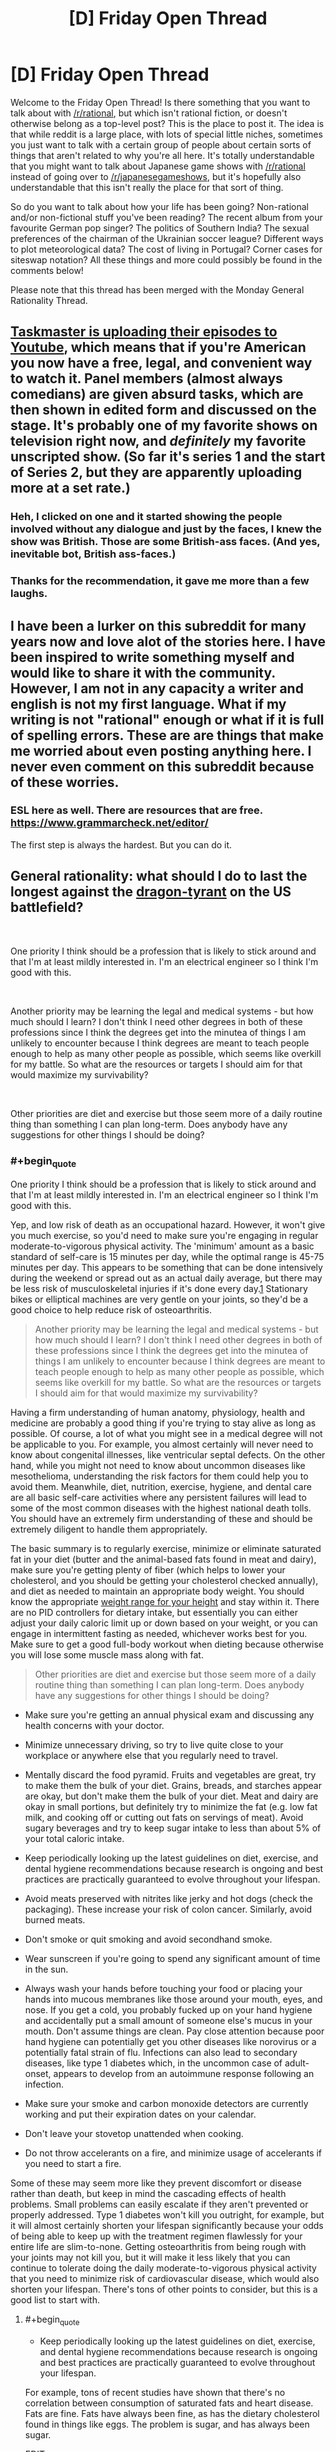 #+TITLE: [D] Friday Open Thread

* [D] Friday Open Thread
:PROPERTIES:
:Author: AutoModerator
:Score: 19
:DateUnix: 1574435123.0
:END:
Welcome to the Friday Open Thread! Is there something that you want to talk about with [[/r/rational]], but which isn't rational fiction, or doesn't otherwise belong as a top-level post? This is the place to post it. The idea is that while reddit is a large place, with lots of special little niches, sometimes you just want to talk with a certain group of people about certain sorts of things that aren't related to why you're all here. It's totally understandable that you might want to talk about Japanese game shows with [[/r/rational]] instead of going over to [[/r/japanesegameshows]], but it's hopefully also understandable that this isn't really the place for that sort of thing.

So do you want to talk about how your life has been going? Non-rational and/or non-fictional stuff you've been reading? The recent album from your favourite German pop singer? The politics of Southern India? The sexual preferences of the chairman of the Ukrainian soccer league? Different ways to plot meteorological data? The cost of living in Portugal? Corner cases for siteswap notation? All these things and more could possibly be found in the comments below!

Please note that this thread has been merged with the Monday General Rationality Thread.


** [[https://www.youtube.com/playlist?list=PLRWvNQVqAeWK_LFdLCOF5zT351eUyYozM][Taskmaster is uploading their episodes to Youtube]], which means that if you're American you now have a free, legal, and convenient way to watch it. Panel members (almost always comedians) are given absurd tasks, which are then shown in edited form and discussed on the stage. It's probably one of my favorite shows on television right now, and /definitely/ my favorite unscripted show. (So far it's series 1 and the start of Series 2, but they are apparently uploading more at a set rate.)
:PROPERTIES:
:Author: alexanderwales
:Score: 16
:DateUnix: 1574442834.0
:END:

*** Heh, I clicked on one and it started showing the people involved without any dialogue and just by the faces, I knew the show was British. Those are some British-ass faces. (And yes, inevitable bot, British ass-faces.)
:PROPERTIES:
:Author: megazver
:Score: 3
:DateUnix: 1574459538.0
:END:


*** Thanks for the recommendation, it gave me more than a few laughs.
:PROPERTIES:
:Author: AmeteurOpinions
:Score: 3
:DateUnix: 1574473431.0
:END:


** I have been a lurker on this subreddit for many years now and love alot of the stories here. I have been inspired to write something myself and would like to share it with the community. However, I am not in any capacity a writer and english is not my first language. What if my writing is not "rational" enough or what if it is full of spelling errors. These are are things that make me worried about even posting anything here. I never even comment on this subreddit because of these worries.
:PROPERTIES:
:Author: Vircuso
:Score: 12
:DateUnix: 1574473441.0
:END:

*** ESL here as well. There are resources that are free. [[https://www.grammarcheck.net/editor/]]

The first step is always the hardest. But you can do it.
:PROPERTIES:
:Author: Paxona
:Score: 7
:DateUnix: 1574479134.0
:END:


** General rationality: what should I do to last the longest against the [[https://www.nickbostrom.com/fable/dragon.html][dragon-tyrant]] on the US battlefield?

​

One priority I think should be a profession that is likely to stick around and that I'm at least mildly interested in. I'm an electrical engineer so I think I'm good with this.

​

Another priority may be learning the legal and medical systems - but how much should I learn? I don't think I need other degrees in both of these professions since I think the degrees get into the minutea of things I am unlikely to encounter because I think degrees are meant to teach people enough to help as many other people as possible, which seems like overkill for my battle. So what are the resources or targets I should aim for that would maximize my survivability?

​

Other priorities are diet and exercise but those seem more of a daily routine thing than something I can plan long-term. Does anybody have any suggestions for other things I should be doing?
:PROPERTIES:
:Author: Standard-Interest
:Score: 8
:DateUnix: 1574435177.0
:END:

*** #+begin_quote
  One priority I think should be a profession that is likely to stick around and that I'm at least mildly interested in. I'm an electrical engineer so I think I'm good with this.
#+end_quote

Yep, and low risk of death as an occupational hazard. However, it won't give you much exercise, so you'd need to make sure you're engaging in regular moderate-to-vigorous physical activity. The 'minimum' amount as a basic standard of self-care is 15 minutes per day, while the optimal range is 45-75 minutes per day. This appears to be something that can be done intensively during the weekend or spread out as an actual daily average, but there may be less risk of musculoskeletal injuries if it's done every day.[[https://core.ac.uk/download/pdf/78910513.pdf][1]] Stationary bikes or elliptical machines are very gentle on your joints, so they'd be a good choice to help reduce risk of osteoarthritis.

#+begin_quote
  Another priority may be learning the legal and medical systems - but how much should I learn? I don't think I need other degrees in both of these professions since I think the degrees get into the minutea of things I am unlikely to encounter because I think degrees are meant to teach people enough to help as many other people as possible, which seems like overkill for my battle. So what are the resources or targets I should aim for that would maximize my survivability?
#+end_quote

Having a firm understanding of human anatomy, physiology, health and medicine are probably a good thing if you're trying to stay alive as long as possible. Of course, a lot of what you might see in a medical degree will not be applicable to you. For example, you almost certainly will never need to know about congenital illnesses, like ventricular septal defects. On the other hand, while you might not need to know about uncommon diseases like mesothelioma, understanding the risk factors for them could help you to avoid them. Meanwhile, diet, nutrition, exercise, hygiene, and dental care are all basic self-care activities where any persistent failures will lead to some of the most common diseases with the highest national death tolls. You should have an extremely firm understanding of these and should be extremely diligent to handle them appropriately.

The basic summary is to regularly exercise, minimize or eliminate saturated fat in your diet (butter and the animal-based fats found in meat and dairy), make sure you're getting plenty of fiber (which helps to lower your cholesterol, and you should be getting your cholesterol checked annually), and diet as needed to maintain an appropriate body weight. You should know the appropriate [[https://en.wikipedia.org/wiki/Body_mass_index#/media/File:BMI_chart.svg][weight range for your height]] and stay within it. There are no PID controllers for dietary intake, but essentially you can either adjust your daily caloric limit up or down based on your weight, or you can engage in intermittent fasting as needed, whichever works best for you. Make sure to get a good full-body workout when dieting because otherwise you will lose some muscle mass along with fat.

#+begin_quote
  Other priorities are diet and exercise but those seem more of a daily routine thing than something I can plan long-term. Does anybody have any suggestions for other things I should be doing?
#+end_quote

- Make sure you're getting an annual physical exam and discussing any health concerns with your doctor.

- Minimize unnecessary driving, so try to live quite close to your workplace or anywhere else that you regularly need to travel.

- Mentally discard the food pyramid. Fruits and vegetables are great, try to make them the bulk of your diet. Grains, breads, and starches appear are okay, but don't make them the bulk of your diet. Meat and dairy are okay in small portions, but definitely try to minimize the fat (e.g. low fat milk, and cooking off or cutting out fats on servings of meat). Avoid sugary beverages and try to keep sugar intake to less than about 5% of your total caloric intake.

- Keep periodically looking up the latest guidelines on diet, exercise, and dental hygiene recommendations because research is ongoing and best practices are practically guaranteed to evolve throughout your lifespan.

- Avoid meats preserved with nitrites like jerky and hot dogs (check the packaging). These increase your risk of colon cancer. Similarly, avoid burned meats.

- Don't smoke or quit smoking and avoid secondhand smoke.

- Wear sunscreen if you're going to spend any significant amount of time in the sun.

- Always wash your hands before touching your food or placing your hands into mucous membranes like those around your mouth, eyes, and nose. If you get a cold, you probably fucked up on your hand hygiene and accidentally put a small amount of someone else's mucus in your mouth. Don't assume things are clean. Pay close attention because poor hand hygiene can potentially get you other diseases like norovirus or a potentially fatal strain of flu. Infections can also lead to secondary diseases, like type 1 diabetes which, in the uncommon case of adult-onset, appears to develop from an autoimmune response following an infection.

- Make sure your smoke and carbon monoxide detectors are currently working and put their expiration dates on your calendar.

- Don't leave your stovetop unattended when cooking.

- Do not throw accelerants on a fire, and minimize usage of accelerants if you need to start a fire.

Some of these may seem more like they prevent discomfort or disease rather than death, but keep in mind the cascading effects of health problems. Small problems can easily escalate if they aren't prevented or properly addressed. Type 1 diabetes won't kill you outright, for example, but it will almost certainly shorten your lifespan significantly because your odds of being able to keep up with the treatment regimen flawlessly for your entire life are slim-to-none. Getting osteoarthritis from being rough with your joints may not kill you, but it will make it less likely that you can continue to tolerate doing the daily moderate-to-vigorous physical activity that you need to minimize risk of cardiovascular disease, which would also shorten your lifespan. There's tons of other points to consider, but this is a good list to start with.
:PROPERTIES:
:Author: Norseman2
:Score: 8
:DateUnix: 1574446683.0
:END:

**** #+begin_quote

  - Keep periodically looking up the latest guidelines on diet, exercise, and dental hygiene recommendations because research is ongoing and best practices are practically guaranteed to evolve throughout your lifespan.
#+end_quote

For example, tons of recent studies have shown that there's no correlation between consumption of saturated fats and heart disease. Fats are fine. Fats have always been fine, as has the dietary cholesterol found in things like eggs. The problem is sugar, and has always been sugar.

EDIT:

Fiber has no nutritional content. You /must/ include fiber and roughage for digestive health. But for all intents and purposes, when looking at nutrition there is only protein, fat, and carbohydrates. Telling people to minimize meat and fat while making fruits and vegetables the majority of their diet would mean telling people to make carbohydrates their main source of calories. Most of the calories in fruit come from sugar. Vegetarians and vegans eat a lot of beans, not just fruits and vegetables. Carbs should be a maximum of 50% of your daily calories. 33% protein, 33% fat, 33% carbs would be perfectly valid. Telling people to minimize or eliminate fat from their diet is /atrociously/ terrible advice.
:PROPERTIES:
:Author: ElizabethRobinThales
:Score: 9
:DateUnix: 1574448112.0
:END:

***** "Tons of studies" sounds good, but it really isn't good evidence. You can cherry pick almost any conclusion with "tons of studies." What you should rely on is a systematic review of all of the published evidence available.

Here's my [[https://s3.amazonaws.com/academia.edu.documents/44338362/Reduction_in_saturated_fat_intake_for_ca20160402-19341-16a4svk.pdf?response-content-disposition=inline%3B%20filename%3DReduction_in_saturated_fat_intake_for_ca.pdf&X-Amz-Algorithm=AWS4-HMAC-SHA256&X-Amz-Credential=AKIAIWOWYYGZ2Y53UL3A%2F20191122%2Fus-east-1%2Fs3%2Faws4_request&X-Amz-Date=20191122T184711Z&X-Amz-Expires=3600&X-Amz-SignedHeaders=host&X-Amz-Signature=2dc8bfc890211a5df06bac30a437a78db3cbd9136eb37a029d7a6c509e6c77b2][reference]]. Note that this is a systematic review of published research. To quote the authors' conclusion:

#+begin_quote
  The findings of this updated review are suggestive of a small but potentially important reduction in cardiovascular risk on reduction of saturated fat intake. Replacing the energy from saturated fat with polyunsaturated fat appears to be a useful strategy, and replacement with carbohydrate appears less useful, but effects of replacement with monounsaturated fat were unclear due to inclusion of only one small trial. This effect did not appear to alter by study duration, sex or baseline level of cardiovascular risk. Lifestyle advice to all those at risk of cardiovascular disease and to lower risk population groups should continue to include permanent reduction of dietary saturated fat and partial replacement by unsaturated fats. The ideal type of unsaturated fat is unclear.
#+end_quote

For [[https://academic.oup.com/ajcn/article/105/6/1462/4569801?papetoc][another systematic review]] (which addresses food groups like fruits, vegetables, in contrast to red meat, and sugar-sweetened beverages, but not sugar specifically):

#+begin_quote
  Optimal consumption of risk-decreasing foods results in a 56% reduction of all-cause mortality, whereas consumption of risk-increasing foods is associated with a 2-fold increased risk of all-cause mortality.
#+end_quote

As for guidelines regarding sugar itself (as opposed to sugary beverages), a [[https://annals.org/aim/fullarticle/2593601/scientific-basis-guideline-recommendations-sugar-intake-systematic-review][systematic review]] finds:

#+begin_quote
  Guidelines on dietary sugar do not meet criteria for trustworthy recommendations and are based on low-quality evidence. Public health officials (when promulgating these recommendations) and their public audience (when considering dietary behavior) should be aware of these limitations.
#+end_quote

So, basically, current recommendations do advise against substantial sugar intake, and the evidence taken as a whole appears to likely lean that direction as opposed to unrestricted sugar intake, but it's still weak evidence and further research is needed to determine if the data really supports the extent of the current recommendations. However, sugary beverages have been well-established as harmful by systematic reviews, like the one I mentioned above, so recommendations against sugar in general will hopefully help to reduce their consumption while we sort out the evidence.

Overall, dietary recommendations are tricky because it's impossible to run double-blinded randomized-controlled trials comparing different diets, and even high-quality cohort studies are challenging when it comes to diets. As such, the evidence for many diet recommendations is somewhat weak, and there tends to be many conflicting results. With that in mind, the best approach with dietary guidelines is to follow recommendations made by systematic reviews, particularly when they find at least moderate evidence of significant differences in all-cause mortality.
:PROPERTIES:
:Author: Norseman2
:Score: 7
:DateUnix: 1574451328.0
:END:

****** That is indeed probably the best study on the subject at the moment. It found that people who reduced their saturated fat intake were just as likely to die (or have heart attacks or strokes) as people who ate more saturated fat, but that replacing /some/ saturated fats with unsaturated fats /might/ reduce the risk of cardiovascular /events/ (but /not/ death, heart attacks, or strokes). That could very well be less to do with the reduction in saturated fats per se than with that reduction making room for an increase in unsaturated fats.

#+begin_quote
  Overall, dietary recommendations are tricky because it's impossible to run double-blinded randomized-controlled trials comparing different diets, and even high-quality cohort studies are challenging when it comes to diets. As such, the evidence for many diet recommendations is somewhat weak, and there tends to be many conflicting results.
#+end_quote

Exactly. So maybe it's not the best idea to make blanket statements like "try to eliminate saturated fats from your diet" when most recent evidence points towards trans fats and sugar being the worst things you can consume. It could easily turn out that cardiovascular exercise has the greatest effect on cardiovascular health. That meta analysis specifically excluded studies with a multifactorial intervention, meaning exercise wasn't considered at all. "Having high cholesterol" isn't inherently bad, you have "high cholesterol" when your veins/arteries/whatever harden and start to crack because your body is using cholesterol to try to patch up the cracks in your veins. Maybe it's going to turn out that it's far less important to reduce saturated fats / lower your cholesterol than it is to prevent your arteries from hardening in the first place.
:PROPERTIES:
:Author: ElizabethRobinThales
:Score: 1
:DateUnix: 1574453794.0
:END:

******* #+begin_quote
  It found that people who reduced their saturated fat intake were just as likely to die (or have heart attacks...
#+end_quote

This is not what they found. They stated "...but effects on all-cause mortality (RR 0.97; 95% CI 0.90 to 1.05; 12 trials, 55,858 participants) ... were less clear (both GRADE moderate quality of evidence)." (Pages 1-2), as well as, "There was some evidence that reducing saturated fats reduced the risk of myocardial infarction (fatal and non-fatal, RR 0.90; 95% CI 0.80 to 1.01; 11 trials, 53,167 participants)"

They did find reduced incidence of fatal heart attacks, and potentially reduced incidence of all-cause mortality. As the authors state on page 2 regarding their findings, this is "suggestive of a small but potentially important reduction in cardiovascular risk on reduction of saturated fat intake."

#+begin_quote
  ...or strokes...
#+end_quote

Agreed, no evidence of difference there.

#+begin_quote
  That could very well be less to do with the reduction in saturated fats per se than with that reduction making room for an increase in unsaturated fats.
#+end_quote

Sure, that's a definite possibility. Of course, if the recommendation to consume less saturated fat is reducing fatal heart attacks through that mechanism, that would still mean that it's a good idea to tell people to eat less saturated fat.

#+begin_quote
  Exactly. So maybe it's not the best idea to make blanket statements like "try to eliminate saturated fats from your diet" when most recent evidence points towards trans fats and sugar being the worst things you can consume.
#+end_quote

First, this does not follow. Reducing intake of saturated fats and reducing intake of sugar are not mutually exclusive, it's entirely possible to recommend avoiding both. In fact, I did also mention limiting intake of sugar in my post, so I'm not sure why you're even addressing this to me.

Second, the authors specifically state "Lifestyle advice to all those at risk of cardiovascular disease and to lower risk population groups should continue to include permanent reduction of dietary saturated fat and partial replacement by unsaturated fats. The ideal type of unsaturated fat is unclear." I didn't get into details with unsaturated fats since the post was long enough already, but minimizing intake of saturated fats as I discussed is to be recommended according to this systematic review of the available evidence.

Third, I would like to see the systematic review which "points towards trans fats and sugar being the worst things you can consume." I don't need to a see a review on trans fats, I think everyone is on fully board with getting rid of them, but if you've got strong evidence in a systematic review regarding the impact of sugar, I would be thrilled to see it. (Not saying I think otherwise; I agree that sugar is likely harmful, but I would like to read that study if you've got it.)

#+begin_quote
  It could easily turn out that cardiovascular exercise has the greatest effect on cardiovascular health.
#+end_quote

I recommended that too.

#+begin_quote
  That meta analysis specifically excluded studies with a multifactorial intervention, meaning exercise wasn't considered at all. "Having high cholesterol" isn't inherently bad, you have "high cholesterol" when your veins/arteries/whatever harden and start to crack because your body is using cholesterol to try to patch up the cracks in your veins. Maybe it's going to turn out that it's far less important to reduce saturated fats / lower your cholesterol than it is to prevent your arteries from hardening in the first place.
#+end_quote

Maybe, yeah, but let's get some decent evidence first and then make the recommendations.
:PROPERTIES:
:Author: Norseman2
:Score: 3
:DateUnix: 1574459788.0
:END:

******** #+begin_quote
  In this review saturated fat reduction had no effect on all-cause or cardiovascular mortality but did appear to reduce cardiovascular events by 17%.
#+end_quote

That's their own words.

Also:

[[https://www.sciencealert.com/sugar-industry-suppressed-study-data-linking-sugar-heart-disease-cancer]]

#+begin_quote
  let's get some decent evidence first and then make the recommendations.
#+end_quote

Unless that recommendation is "eliminate saturated fats from your diet," apparently.
:PROPERTIES:
:Author: ElizabethRobinThales
:Score: 0
:DateUnix: 1574469960.0
:END:


***** Yeah and the nitrates/cooked meats part has also become pretty questionable recently.
:PROPERTIES:
:Author: DangerouslyUnstable
:Score: 1
:DateUnix: 1574449411.0
:END:


*** Spread awareness that the Dragon-tyrant can be killed. We still live in the pre-debate era, when people just quietly assume that Dragon-tyrants are unstoppable laws of nature rather than killable beasts. It is this submissiveness to the Dragon-tyrant which gives it power these days, rather than any fact about itself.

Not enough people have hope. They still assume linear human advancement timelines despite all the obvious evidence of exponential growth. They don't remember how very different things were even ten years ago, and they don't realize that massive difference is going to propagate forward even more rapidly.

You won't survive, none of us will, unless we can get enough people on board with killing the Dragon-tyrant. They won't fund the research, won't vote for politicians who will fund the research, if they don't believe it has a chance of working. Just yesterday, the top post in [[/r/showerthoughts]] was an assumption that dementia will still exist in 50 years, and I was the only person in the whole thread who tried to point out this may not be the case. The OP even pushed back, saying the human brain was obviously way too complicated for us to have a fix for dementia in only 50 years! That is not the attitude of a society which believes it can kill Dragon-tyrants.

Nothing you or anyone else can do is more important than spreading the word. Nobody wants to die, and the only counterexamples exist due either to treatable illness (physical or mental) or because death has already claimed too much of what they loved. Almost nobody, except this community, realizes this means the problem is death, rather than lack of acceptance for death. The only way to fix that is to put it in people's heads that there really, actually might be hope, if only they reach out for it.
:PROPERTIES:
:Author: Frommerman
:Score: 7
:DateUnix: 1574440688.0
:END:


*** #+begin_quote
  So what are the resources or targets I should aim for that would maximize my survivability?

  Other priorities are diet and exercise but those seem more of a daily routine thing than something I can plan long-term.
#+end_quote

Those are not "other" priorities, those are /top/ priorities.

If you smoke, cease and desist. Lung cancer is the most common cause of cancer death.

Decrease your consumption of red meat, because colon cancer / colorectal cancer is the second most common cause of cancer death.

If ye be female, breast cancer is in the top five causes of cancer death, so get that shit checked out.

[[https://www.who.int/news-room/fact-sheets/detail/cancer][Around one third of deaths from cancer are due to the 5 leading behavioral and dietary risks: high body mass index, low fruit and vegetable intake, lack of physical activity, tobacco use, and alcohol use.]]

So [[https://scoobysworkshop.com/accurate-calorie-calculator/][figure out how many calories you should be eating per day]] and [[https://www.myfitnesspal.com/][start tracking that shit]], try to add some frozen broccoli or frozen mixed vegetables into your diet at least twice a week and a banana (or maybe like an apple or something, though I see no reason why anyone would ever choose to consume any fruit that was not a banana) maybe like three times a week, walk at a moderate pace for thirty minutes two or three times a week, lift weights three times a week, and avoid tobacco and alcohol.

You could start taking [[https://examine.com/topics/colorectal-cancer-risk/][a daily vitamin D supplement and a daily panax ginseng supplement]].

Heart disease is the leading cause of death (in the US). Preventative measures are diet and exercise.

Cancer is the second. Diet and exercise are important preventative measures, as well as not exposing yourself to carcinogens.

Accidents are next. Accidents are hard to avoid. Wear a seat belt. Don't drive while intoxicated or sleep deprived. In theory, diet and exercise (with their effect of improving neurological health) can probably improve your ability to focus and to react. [[https://www.usatoday.com/story/money/careers/2018/01/09/workplace-fatalities-25-most-dangerous-jobs-america/1002500001/][You can choose not to become employed in dangerous professions.]] According to the Electrical Safety Foundation International, contact with / exposure to electric current is the sixth most common cause of workplace fatality. So as an electrical engineer idk wtf you actually do but perhaps be a stickler about workplace safety.

The next is chronic lower respiratory diseases. Yet another reason to not smoke.

Stroke. Diet and exercise.

Dementia. If nothing else kills you and you "die of old age," statistically you've probably died of dementia. Exercise helps preserve the white matter that deteriorates/shrinks as a result of dementia.

Diabetes. Type I is unavoidable. Type II can be prevented through diet and exercise.

The flu and pneumonia. Don't have a weak immune system (diet and exercise) and go to the flipping hospital if you have pneumonia, don't just trust your body to fix it.

(EDIT: Never consume any sugarwaters like tea or soda or juice. If you simply /must/ consume coffee and/or energy drinks, then /don't consume energy drinks/ and take your coffee without sugar. Your body gets all the sugars it needs from the carbs you eat.)

Stress is an important factor in a lot of things (cancer, heart attack and stroke, probably other things). Focus on [[https://www.healthline.com/nutrition/17-tips-to-sleep-better][improving the quality of your sleep]] and consistently getting between 7-and-a-half and 9 hours of sleep every night. (EDIT: If you're consistently getting an appropriate amount of uninterrupted sleep and still feel like shit in the mornings, consider that maybe that isn't normal and something might be wrong - maybe you have sleep apnea, or maybe you're using a high loft pillow or a low loft pillow when you should be using the other, or maybe you lay on your back/side when you should be laying on your side/back.) Cut negative people out of your life, ruthlessly. End any friendships you might have with people who have (or seem to have) Cluster B personality disorders. If you have a toxic work environment with a bunch of busybodies who socialize like they're in middle school and a boss whose identity is bound up with his absolute dominance of his employees then - if you can't abandon that job for a better job - learn how to detach and not take things personally and don't think about work at home. Supplementing with Ashwagandha root has been shown to reduce cortisol levels by almost 20%. (EDIT: [[https://adaa.org/understanding-anxiety/related-illnesses/other-related-conditions/stress/physical-activity-reduces-st][Exercise is relevant here as well.]])

In your personal struggle to live as long as possible (because, let's be real here, there's a high probability that you (and that goes for every person reading this, not just [[/u/Standard-Interest]]) aren't going to contribute in any meaningful way to the cause of ending death (and you can "spread awareness" as much as you want, but most people in this country are Christians and will dismiss your silly transhumanism out of hand (and might react to your problematic transhumanist beliefs by trying to "spread awareness" at you about the importance of The Jesus), and most of the people who you /could/ reach are being reached more effectively by [[https://www.youtube.com/watch?v=cZYNADOHhVY][people who already have a platform]] (that video has over 5 million views))), diet and exercise are going to account for more than 85% of your efforts towards maximizing your survivability. You could dig a bunker under your house and stockpile canned goods and water and whatever in case of nuclear war. Idk how the hell "learning the legal and medical systems" is supposed to contribute to extending your life. You could learn how to set a broken bone in case civilization collapses and you no longer have access to medical care. But so what? If civilization collapses, life extension immediately becomes "no longer a real thing," the defeat of the dragon is 100% contingent on civilization not collapsing.

TL;DR: Just lift some weights, bruh.
:PROPERTIES:
:Author: ElizabethRobinThales
:Score: 11
:DateUnix: 1574442802.0
:END:


*** One thing that I haven't seen mentioned, in the fight against the dragon-tyrant's personal effects rather than its wider reach, is social networking. In the physical, old-fashioned sense, rather than the digital one.

Make friends. Have a lot of people around you who you enjoy spending time with and conversing with. Tell them your secrets. Make physical contact.

For one thing, we're social creatures, and it's unhealthy to try to exist in complete isolation. For another, trusted friends can hold you accountable to your priorities: even knowing that someone /knows/ that you're trying to get to the gym each week is a good motivator to keep doing it.

Loneliness leads to depression, and depression is one of the dragon-tyrant's loyal servants. Don't let it get ahold of you.
:PROPERTIES:
:Author: Nimelennar
:Score: 4
:DateUnix: 1574445198.0
:END:


*** Cryonics seems like an obvious absence? Is this outside the scope of what you're interested in, or should I go into more detail?
:PROPERTIES:
:Author: Radioterrill
:Score: 5
:DateUnix: 1574438134.0
:END:

**** I'm <40 and am not suffering from any diseases, it seems to me like this should be pretty low on my list of priorities. I want to fight the dragon and then escape via cryonics if necessary.
:PROPERTIES:
:Author: Standard-Interest
:Score: 2
:DateUnix: 1574446733.0
:END:

***** There's basically two things to think about in terms of cryonics / neural cryobiology research that might take place (but won't necessarily) in the near future.

One is that we could achieve marginally better cryonics than at present. Since it's an uncertain bet, this translates to better odds. Therefore, as a community, cryonics-interested people have incentive to coordinate towards this.

The other thing to think about is that we might uncover a way to achieve reversible cryopreservation for humans. This is actually a radically different idea from cryonics, since cryonics invokes the prospect of new technology in the future that repairs the patient and makes it possible to wake them. Reversible cryopreservation would involve preventing the damage to begin with, which makes it much less inherently speculative and more analogous to normal medical procedures.

I think people who are highly skeptical of old-school cryonics (who don't foresee a post-singularity or 300-year-from-now intelligence ever being able to reverse the damage) ought to agitate for funding of research to achieve reversible cryopreservation, i.e. how to prevent cryopreservation damage in the human brain. The main (near term) competition to this track is antiaging research, so it should come down to which of these is likely to advance the most quickly.

The issue with antiaging that anticryodamage doesn't have is the validation time. You can validate an approach in mice, which have short lifespans, but their biology is likely to diverge significantly from human biology precisely where things affecting their lifespan is concerned. Whereas mice and humans die when frozen(vitrified)/thawed(in the non-advanced-future-tech context) for the same basic reasons. An approach that prevents fundamental issues like cryoprotectant toxicity and cell shrinkage ("dehydration") in mice, rabbits, pigs, etc. should translate to humans, provided it can be scaled to our brain size.

Furthermore, when you get it to the stage of testing in humans (i.e. validated to be able to thaw large mammals like pigs), you know whether the human test subjects were benefited by a given change in the treatment much more quickly (did it kill the patient, and if so, how bad does the damage look under an electron microscope). This is much more in line with how we test drugs and surgical treatments in medicine today -- with only a few terminally ill people taking the bulk of the risk, and it being relatively safe by the time it is used on a large population. With antiaging, you have a very slow validation mechanism. Pretty much anyone over a certain age is doomed to end up either a test subject with very little certainty of success, or a control who dies of aging in the typical manner.

Of course, damage-free cryopreservation wouldn't be very valuable if you didn't cure aging eventually. But the main point of uncertainty isn't whether it can be cured (it's pretty much inevitable, assuming research continues long enough), but whether it will happen in any of our lifetimes. This is in stark contrast to the prospect of the reversal of the damage in (current-day/high-damage) cryonics, which not only depends on extremely advanced capabilities, but on unresolved questions of physical possibility (i.e. that the data in the brain is not "securely erased", but can be recovered).
:PROPERTIES:
:Author: lsparrish
:Score: 1
:DateUnix: 1574472416.0
:END:


**** I think he's looking for things that he can actually do to concretely improve longevity, not take a bet on some shady pseudoscience industry.
:PROPERTIES:
:Author: meterion
:Score: 2
:DateUnix: 1574439572.0
:END:

***** #+begin_quote
  a bet on some shady pseudoscience industry
#+end_quote

Cryonics is a bet, to be sure, but it is not pseudoscience (as the term is usually defined).

And while I suppose anything can be described as an industry, it's a bit strange to see a loose coalition of nonprofits and enthusiasts described this way without context.

Ideally, by the time the OP needs cryonics he'll see it integrated into the standard medical pipeline, although even then it'll probably be considered a niche product for hardcore immortalists.
:PROPERTIES:
:Author: lsparrish
:Score: 3
:DateUnix: 1574474707.0
:END:

****** Cryonics is a pseudo science because its claims are fundamentally rooted in assumptions that are not known to be true, or anywhere close to true. The reasoning behind cryonics as a venture to capture a brainstate through freezing with enough fidelity that consciousness can be preserved and later revived is baseless.

First, through the fundamental assumption that identity/consciousness can be retained through freezing. Even setting aside the issue whether the collective state of neurons can be inferred from a static model of them, current cryonics procedures are likely to cause irrecoverable damage to cells.

Second, the entire second half of cryonics is a hail mary gamble, where one essentially prays that A) technology is developed to allow for reconstructive brain scanss, B) that technology becomes viable enough for commercial use, AND C) whatever cryonics company they put their lot in won't go belly up before A and B happen. The sheer level of implausibility should mean that any "rational" calculation of expected increase to lifespan versus resources spent should be approaching the level of purchasing an indulgence from your local bishop.

Of course, these things may change even within our current lifetimes, but you would be flushing your money down the toilet to invest in a personal cryonics plan at this juncture.
:PROPERTIES:
:Author: meterion
:Score: 4
:DateUnix: 1574489027.0
:END:

******* #+begin_quote
  Cryonics is a pseudo science because its claims are fundamentally rooted in assumptions that are not known to be true, or anywhere close to true.
#+end_quote

The assumptions are known to be reasonable in terms of known science. You would have to learn new science to demonstrate they are unreasonable.

#+begin_quote
  The reasoning behind cryonics as a venture to capture a brainstate through freezing with enough fidelity that consciousness can be preserved and later revived is baseless.
#+end_quote

You use the word 'freezing' multiple times without clarification. Could it be that you haven't researched this enough to know that cryonics attempts to vitrify things instead of freezing them? I'm aware that sometimes freezing is employed as a colloquialism for cryopreservation in general, but you ought to at least try to signal awareness of this important physical distinction if you want to be taken seriously.

#+begin_quote
  First, through the fundamental assumption that identity/consciousness can be retained through freezing.
#+end_quote

No, the assumption that identity can in principle be preserved by freezing (if by that you mean cryopreservation in general) is not fundamentally baseless. It's the most reasonable way of looking at things in the light of known science, and no more controversial than humans being able in principle to travel to other planets. Surprising new science would be needed to discover that it can't be done, and it would have to be consistent with measured results (such as C elegans learned behavior surviving vitrification).

#+begin_quote
  Even setting aside the issue whether the collective state of neurons can be inferred from a static model of them, current cryonics procedures are likely to cause irrecoverable damage to cells.
#+end_quote

Long term memories are encoded in durable structures. Nobody who knows anything about neuroscience has serious doubts about that. It also fits with common sense -- the body is a chaotic environment, and it wouldn't make sense for memories to be stored in an overly volatile medium, as this would increase the amount of energy expended to keep making copies, and would reduce the organism's ability to reliably make decisions on the basis of memories. Short term memories and ongoing consciousness are a different story, and you can lose those pretty easily due to shock, anesthesia, etc. even without cryonics.

As to irrecoverable damage, how are you applying that label? In chemistry we talk about irreversible reactions, but that does not preclude all possible mechanisms to reverse the reaction, it just describes thermodynamics in a solution. Brain cells are likely to be dehydrated in current cryonics, which means if you add water they quickly undergo apoptosis and necrosis, making them unrecoverable by normal biological means, but if you have advanced simulations and scanning capabilities this could well be a very recoverable state by that standard.

#+begin_quote
  Second, the entire second half of cryonics is a hail mary gamble, where one essentially prays that A) technology is developed to allow for reconstructive brain scanss, B) that technology becomes viable enough for commercial use,
#+end_quote

It's a gamble, but those aren't independent variables and don't have low individual likelihood. Tech progress does specialize, but there tend to be overlapping threads. For example, a world where aging is cured will more likely have cancer cured, because both of these rely on unraveling many of the same basic mysteries. But it is also because the kind of work to be done requires a lot of heavy computational modeling. Computational modeling is such a general purpose advantage across many fields that it is hard to imagine a world where advances occur in e.g. particle physics but not medicine, or vice versa.

Also, computational modeling has a history of becoming dramatically cheaper and more effective to use. So the same thing that boosts the chance of the basic tech ability developing boosts the chance of it being "commercially viable" (i.e. the funding available being adequate to do the thing). You don't have to be that optimistic about the Singularity to see this happening. Even if we are approaching the limits of Moore's Law, there are advances in more optimal deployment (custom chips that handle workloads better, more efficient algorithms, etc), and even when we hit those there is the advent of space based mining/manufacturing/computing to consider. We may never truly hit post-scarcity, but what the heck else do you want to /do/ with 10^{26} watts when you build your first Dyson swarm? Bear in mind that this takes <100 years if you have an annually self doubling system.

#+begin_quote
  AND C) whatever cryonics company they put their lot in won't go belly up before A and B happen.
#+end_quote

I don't think this is particularly likely. Part of it is the high likelihood that extreme advances will come quickly enough that they don't have to account for very many generations. And life extension may contribute to organizational stability. Another thing to consider is that cryonics organizations are basically ideologically driven, which gives them a better chance of surviving than profit driven companies. They are a little more like religions in that respect. One thing to consider is that they may hand patients off to another organization to take care of in the event of failure, and there may even eventually be legal protections forcing them to do so (certainly there are already community norms and ethics encouraging such to happen, as my understanding is that it has happened a few times already). Another factor is that they have the advantage of being on the "right side of history", meaning that when deathism falls out of fashion and e.g. cryopreservation becomes a routine medical procedure, cryonics will have broader societal support (and cryopatients will likely be viewed as priceless pieces of history, an irreplacable opportunity to extend living memory back to the 20th century). This increases the chance that such organizations will be able to successfully raise funds, or find suitable successors in the event of failure.

#+begin_quote
  The sheer level of implausibility should mean that any "rational" calculation of expected increase to lifespan versus resources spent should be approaching the level of purchasing an indulgence from your local bishop.
#+end_quote

The surface plausibility of cryonics on scientific grounds is many orders of magnitude higher than anything overtly mystical or religious. And while I enjoy reading fantasy, I don't think the chance of us living in a secretly supernatural universe (let alone one where the bishop coincidentally has the power to sell effective indulgences) is high enough for this comparison to be at all reasonable.

#+begin_quote
  Of course, these things may change even within our current lifetimes, but you would be flushing your money down the toilet to invest in a personal cryonics plan at this juncture.
#+end_quote

Maybe recommending someone wait for better quality services would be defensible on the grounds of sending a sane and sensible market signal, but that is not at all how "cryonics is a pseudoscience" comes across. Instead, you are making a broad attack that is more likely to thwart than spur the additional research that could save your life one day. I would recommend rethinking your approach in terms of how to talk about this.
:PROPERTIES:
:Author: lsparrish
:Score: 3
:DateUnix: 1574623433.0
:END:


******* So basically you think it's "baseless" because you ascribe low probabilities to the underlying claims?
:PROPERTIES:
:Author: Synopticz
:Score: 2
:DateUnix: 1574515339.0
:END:

******** I think it's “baseless” because its underlying claims make assumptions of science and technology that have no basis in current reality, and ascribe low probabilities of those assumptions becoming true. When foundations like Alcor make claims that medical technology is moving towards the ability to resuscitate frozen brains, I just see the 21st century equivalent of magazines claiming Maglev trains and underwater habitats would be commonplace by the year 2000.
:PROPERTIES:
:Author: meterion
:Score: 3
:DateUnix: 1574526950.0
:END:

********* Got it. So: 1. It can't currently be done - obvious 2. You think low probability of it being done in the future.

Seems like pretty much any future potential technology that you think is unlikely to actually be developed could then be called “baseless.”
:PROPERTIES:
:Author: Synopticz
:Score: 3
:DateUnix: 1574528047.0
:END:


*** #+begin_quote
  So what are the resources or targets I should aim for that would maximize my survivability?
#+end_quote

A contract law class. Everyone signs contracts all the time (cell contracts, work contracts, car-loan contracts), and you can get really screwed over if you don't know when the other side is legally breaking the contract. It's a heavy time investment, but almost always worth it in the long run.
:PROPERTIES:
:Author: Terkala
:Score: 2
:DateUnix: 1574442016.0
:END:

**** What do you think would be the best method of taking a class like that, online videos, night classes, something else? Got any links to resources?
:PROPERTIES:
:Author: Standard-Interest
:Score: 1
:DateUnix: 1574446946.0
:END:

***** I took it as a free elective in college. But I think Khan academy has a few good courses for it.
:PROPERTIES:
:Author: Terkala
:Score: 1
:DateUnix: 1574447412.0
:END:


** For the love of god November is almost over where is MoL. I am so hype, I've been following the story for years.
:PROPERTIES:
:Author: Xxzzeerrtt
:Score: 12
:DateUnix: 1574435332.0
:END:

*** [deleted]
:PROPERTIES:
:Score: 9
:DateUnix: 1574438422.0
:END:

**** Do you have a source on that nov/dec timeframe? I've only read November
:PROPERTIES:
:Author: Xxzzeerrtt
:Score: 3
:DateUnix: 1574438920.0
:END:


*** I check every few hours.
:PROPERTIES:
:Author: Retbull
:Score: 2
:DateUnix: 1574458627.0
:END:


*** Here's the tip of estimating project time frame: If you expect your project would get done in one month, accept it as a fact it won't get done in two, so just write four before you propose it to your superior. Read: if author said new installment will come out next month, prepare to wait for another two or three months. Authors rarely experienced project manager.
:PROPERTIES:
:Author: sambelulek
:Score: 2
:DateUnix: 1574595204.0
:END:


** I came across some manga that looks promising, translated as "This Village SIM NPC could only be human". Main character is an unemployed shut in who enters contests to pass his time. He wins a game and it seems extremely realistic, in this game he is the 'god of fate' and the camera follows villagers who worship him. He can only interact with them by sending them one prophecy a day which appears written in their holy book.

Just 2 chapters out now, too early to know if it will be good, but feels like an interesting premise.
:PROPERTIES:
:Author: WalterTFD
:Score: 4
:DateUnix: 1574489080.0
:END:

*** I would love to read solid manga on such topic (VRMMO/Isekai). Japanese manga, so far, were shit on that genre. Some premise are interesting, but as story develop, they fail to add something new. At this point, I accept any form of bullshitting. Because what they add are always generic stuff, picked from past work of other mangaka/writer or the game Dragon Quest. They don't impose world-building rule that characters must abide. They lack impact.

If you're interested, the only isekai manga I still read is Ride on King. I forgot the exact title, but it's about President Putin got transported over "there." I impressed with their subject on health potion. It only appear in one chapter, but the potency of such potion as well as strict dose you can imbibe at a time give rise to potion junkie. As in people buying potion just to get the buzz. It was hilarious.
:PROPERTIES:
:Author: sambelulek
:Score: 2
:DateUnix: 1574594263.0
:END:


** I am currently in night classes to get a secondary bachelor's in chemical engineering. It's been over a year since I took physics 2 lecture (circuits) and am struggling with the actual design of making the circuits for lab. The practicum midterm destroyed my A average and I am in need of assistance. For some reason I am perfectly fine designing circuits in theory but I will always get something mixed up in the building of then.

Does anyone have any good books or youtube videos to cover the actual lab sections? I have plenty of resources for theory and lecture but nothing that shows the actual making of the circuits in comparison to the diagram.
:PROPERTIES:
:Author: SkyTroupe
:Score: 3
:DateUnix: 1574523374.0
:END:

*** What sort of errors are you making? Try giving a typical example.
:PROPERTIES:
:Author: CCC_037
:Score: 2
:DateUnix: 1574593649.0
:END:

**** I am doing things like setting up the circuit in the wrong order or having a diode in the wrong direction. I think my biggest difficulty is creating a parallel circuit rather than a series circuit.
:PROPERTIES:
:Author: SkyTroupe
:Score: 2
:DateUnix: 1575554722.0
:END:

***** Hmmm. I can offer a few suggestions to try, in the hope that some of them may help.

- Draw a circuit diagram for what you're trying to do before building the circuit.
- Refer to said diagram often during the circuit building process
- Before connecting the power (I assume you're building circuits on breadboard), run through the entire circuit against the diagram. Follow /every/ path from the power source's positive terminal through to ground, and check /every/ component along that path.
- After doing so, check that your circuit works as required before submitting it for marking.

--------------

This won't prevent you from making mistakes. But it should pick them up and allow you to correct them before you get marked down for them.
:PROPERTIES:
:Author: CCC_037
:Score: 1
:DateUnix: 1575555611.0
:END:


** I'm mad about the Worth the Candle criticism thread. The author reads every post here and I know from past comments he takes criticism more seriously than (in my opinion) he should.

I'm not saying people should not be critical of any work, in any medium. God knows I've talked a lot of shit about countless works and been absolutely vicious about it, but never directly to the author and most importantly never /in the middle of the project/ while he or she was still working on it.

What I'm saying is like... Dickens for example was one of the first people to do episodic fiction and would do a chapter a month and then reprint it all in book form when it was finished. And I'm sure he took a lot of criticism mid work, because not everything is to everyone's taste, and that's fine. I'm sure he got some mean letters about how Oliver's character was cliché and the orphan-who-actually-has-rich-parents trope is overused, and he just crumpled them up and threw them in the hearth or lit his cigar with them. But Dickens didn't have a local pub where he went to where the room was magically big enough that /every person/ who was reading his current work was in there, and that enchanted pub didn't have a spell effect that caused every conversation /at any time/ in which people were critical of aspects of his writing and current work to be brought to his attention and listened to regardless of if it took place while he was asleep or not in the pub so that he could listen to every criticism that had ever been uttered there at his leisure. If it did have those things I would hope that Dickens, to preserve his goddamn sanity, would never set foot in that accursed pup while he was in the middle of a project. And some authors can operate like that, but others have to hear every negative word, in fact for some people the negative stuff is something they can't help but seek out.

Again, I'm not against criticism. I am intensely critical of much, in fact honestly most, of modern works of fiction in virtually every medium. I run my mouth all the time. But I love WtC and I don't want him to change anything. And I think internet criticism of /currently developing/ works is unhealthy. If in the history of art for example, authors/artists had had access to all negative comments/arguments about the work they were currently /in the middle/ of creating then the landscape of art would have ended up looking significantly different, and probably a lot worse.
:PROPERTIES:
:Author: AStartlingStatement
:Score: 14
:DateUnix: 1574472249.0
:END:

*** I agree, and I also can't help but find this particular bit of a criticism a bit in bad faith. Titling the thread "Does Worth the Candle get any better?" as if they're seriously trying to consider whether to carry on after not enjoying it for /70 chapters/? If someone gets that far in and doesn't like something, they should just give it up. Framing the post that way just seems like, I don't know, some thinly veiled excuse to dump all their complaints (while also covering their ass in case their complaints are invalidated by later chapters they haven't read).
:PROPERTIES:
:Author: tjhance
:Score: 11
:DateUnix: 1574478726.0
:END:

**** Even if it was just a straight list of things they disliked (which it wasn't), how is that not okay? Do you want to limit people to only post positive reviews about works or what?
:PROPERTIES:
:Author: Tenoke
:Score: 8
:DateUnix: 1574522717.0
:END:

***** This is /absolutely not/ the place to make top level posts about works you don't like. Following Sturgeon's Law, 90% of everything is garbage, and in the internet era, that ratio is much higher in the direction of garbage. If this sub just opened the floodgates for people to complain about things they didn't like, then that would completely drown out people recommending or commenting on stuff that they /did/ like, because there are so many more things that people don't like (or are indifferent to) than things that they do. In terms of top level posts, if you're thinking "people need to hear about how much I disliked this thing I read", just don't.

/As a reply to someone making a recommendation/, or in one of the weekly threads, it has a place, but should be done with some level of tact and charity.
:PROPERTIES:
:Author: alexanderwales
:Score: 2
:DateUnix: 1574646085.0
:END:

****** #+begin_quote
  Following Sturgeon's Law, 90% of everything is garbage, and in the internet era, that ratio is much higher in the direction of garbage. If this sub just opened the floodgates for people to complain about things...
#+end_quote

You are talking as if people are coming out of nowhere to thrash works that have never been discussed and spamming the sub. This has never happened (or you've modded it away well). The *actual* issue(s) we are talking about are closer to people discussing what they disliked in works that people here are familiar with and recommending. 'Opening the floodgates' is not what's happening and you framing it that way is somewhat disingenuous. Would people be upvoting all those supposed negative posts to visibility, at all if they are so low effort?

Commenting or analyzing a work that's dropping in quality, or asking for recommendations and giving examples of what you dislike are forbidden? What if an author suddenly becomes very religious and turns a work in a weird direction - you can't make a comment on it? Or if I am analyzing tropes or directions in rational fiction - I should only list the ones I like, and not mention any I might be less keen on? What if a new chapter of a beloved work has many continuity errors for the first time, and in my confusion, I want to discuss it with others who read it - I can't?

We have voting here, if people hate it others are unlikely to see it. If the post is literallly 'X is shit', yes mod it away. But that's not what we are talking about and this blanket policy you are describing is at best only good for some of the authors that frequent the sub and bad for readers and everyone else. If your argument is 'yes but those authors are more important' that might have some merit but please say that so we can discuss it directly.

And, I get that the post was about you, and maybe you are still offended in some way. That sucks, but 1. The discussion was valuable for many. 2. The discussion was filled with positive comments and explanations why people like the things the op disliked, or how they misunderstood.

I don't have anything against you as a mod, I also love your work, and I see how negative comments can be stressful - but your comment here makes me think that maybe the community has just been unfair to you to have you as mod. You are one of the more prolific authors here, if negative statements about your work hurt you but you have to read everything - then that's not a great situation for you, I admit. Maybe instead we should add a warning for authors to read comments only at their own discretion?
:PROPERTIES:
:Author: Tenoke
:Score: 6
:DateUnix: 1574670774.0
:END:

******* #+begin_quote
  Would people be upvoting all those supposed negative posts to visibility, at all if they are so low effort?
#+end_quote

Historically, people will upvote utter dogshit posts if the discussion below them is good. This doesn't mean that utter dogshit posts are in and of themselves good, just that sometimes good discussion can come from them. In the past, this wasn't criticism of any kind, rather, someone posting 'rational X?' with no thought or elaboration, and someone else taking a dozen paragraphs to flesh out the idea, give it some potential narrative structure, and add interesting ideas. I know this, because I was one of those people who would put in the actual effort on low effort posts.

(We did away with those posts for the most part, both by creating the Writing/Worldbuilding threads, which those posts get directed to, and by modding them away. (It's my belief that aside from power users, most people just pick up the culture by seeing what other people have been posting and then doing that, which means that if you have a lot of visible low quality posts, people will be encouraged by example.))

I think the discussion /was/ valuable for many, but the initial post, taken by itself, /probably/ wasn't, especially because "should I keep reading" posts are generally very low value for anyone but the person asking, and a lot of the stuff in that post was low-effort (and factually incorrect in places). Good discussion beneath a poor main post doesn't magically make that main post worthwhile. The post is currently at 61% upvoted, which is really low, but there might be any number of reasons for that, and I won't take that as being (necessarily) indicative of its quality.

#+begin_quote
  Commenting or analyzing a work that's dropping in quality, or asking for recommendations and giving examples of what you dislike are forbidden? What if an author suddenly becomes very religious and turns a work in a weird direction - you can't make a comment on it? Or if I am analyzing tropes or directions in rational fiction - I should only list the ones I like, and not mention any I might be less keen on? What if a new chapter of a beloved work has many continuity errors for the first time, and in my confusion, I want to discuss it with others who read it - I can't?
#+end_quote

If you want to talk about edge cases, then we could talk about edge cases, but what I said above was that this isn't the place to make top level posts about works you don't like. To rephrase, it's not the place to vent about stuff that bothers you in whatever work you read, it's a place that /primarily/ exists to recommend and discuss the best works of rational and rational-adjacent fiction. That's my view of what this subreddit is best at, and I'll mod with that in mind. I think that it could very easily become a place where people just endlessly bitch about flaws in works, but that strikes me as being really low value, and something that you could do in a dozen other places on the web. I think there's some value in de-recommending works, but the place for that is pretty small, and in my ideal scheme, that place would be almost exclusively as comments on posts rather than as posts themselves. If you can't find a place to make that comment because no one is talking about the work, then your comment probably doesn't direly needed to be posted (and we have both the recommendation threads and the open threads, if it really must be said to someone). Yes, this gives the subreddit a positivity bias, but it's not a big one. And you're perfectly well allowed to say what you didn't like, so long as that's not the /point/ of your post. (FWIW, I think the post in question should definitely have gone into the recommendation thread.)

#+begin_quote
  But that's not what we are talking about and this blanket policy you are describing is at best only good for some of the authors that frequent the sub and bad for readers and everyone else. If your argument is 'yes but those authors are more important' that might have some merit but please say that so we can discuss it directly.
#+end_quote

I mostly don't think about the authors that much, except for the noobies that are posting their first work (who should be gently nurtured in most cases, rather than shat on for their inevitable missteps, and who are much more responsive to feedback of any kind than, for example, me). I much more think about the community and what repels or attracts different people from or to it, so far as I can actually tell such things. It's my belief that we can have a better community by trying our best to focus on the positives rather than the negatives, and when dealing with negatives, to be careful about phrasing and tone, /especially/ if you're talking about a work that's popular around here. I think that's a form of conduct that creates the least strife, makes for the most cohesive community, and universalizes well. Partly this is because the subreddit serves many roles, one of which is for fans of certain works to discuss them; having someone come in and shit in the punch bowl is to be avoided as much as possible, because it infringes on the sub's ability to serve as that (via mild flame wars, soaking up time on arguments of taste, bad feelings, and evaporative cooling).

For me, the comments made by the parent poster in that thread weren't the worst I'd ever read, just annoying in how they cast the work, the general lack of citations, the things it got wrong, the lack of charity, etc. I pretty regularly have people leave reviews or comments telling me that I'm a failure as a storyteller, that the world is worse for the work that I've put into it, and a few times, that I should kill myself. I gets me down, and I junk quite a few messages without reading because it feels like a coin flip between, 'this work meant a lot to me and captured my feelings in a way that helped me know myself better' and 'you stole forty hours of my life you fuck'. There are a lot of people who feel like if they read a million words that you wrote, they know you, for better or worse, and especially when the work is on the more personal side, those people will feel that they need to say something directly to you. If you're going to read comments, that's the price of doing business (also the price of reading private messages on your personal reddit account sometimes).

--------------

I've spent too much time on this, and it's a conversation that seems like it's been going on for a week anyway, so I'm going to stop here and disable replies from going to my inbox. If you have specific feedback on specific moderator action, use modmail, but nothing I've said here has been said with mod voice, and I haven't done any actual moderation, though I can understand your concerns. I also think at least part of the disagreement, if you can call it that, is whether or to what extent communities with upvote and downvote systems will regulate themselves, which sadly doesn't fit within the margins of this comment.
:PROPERTIES:
:Author: alexanderwales
:Score: 7
:DateUnix: 1574750354.0
:END:


**** "Does Worth the Candle get any better?" also implicitly establishes the assumption that WtC is not good. It is not an "in my opinion" statement or a neutral statement but is, in my opinion, phrased exactly like an asshole said it. It is rude to the author and to everybody else who might want to engage in the conversation.
:PROPERTIES:
:Author: NoYouTryAnother
:Score: 10
:DateUnix: 1574487194.0
:END:


**** #+begin_quote
  I've been eating lunch at this restaurant every day for 70 weeks, now let me tell you why I hate it
#+end_quote
:PROPERTIES:
:Author: AStartlingStatement
:Score: 8
:DateUnix: 1574479238.0
:END:


*** A few points:

1. I think the word “unfinished” matters a lot less for webfiction like Worth the Candle or Worm. If you could read five or six finished books in the time it takes to catch up with WtC, you should be allowed to judge the story on the merits of whatever it's done in that word count. WtC has accomplished quite a lot with its words, but it's still a formidable amount of reading if you weren't keeping up from the start, and you try to start now it's rational to compare to works which are in fact finished.

2. Ignoring stupid criticism is a life skill every single human should learn, and it is a thousand times more important for artists of all kinds.

3. Comments critical of anything in WtC are regularly downvoted to oblivion. Downvotes are supposed to protect from spam or trolls, and should not be crude “I disagree” and definitely not “hide the stains from the poor helpless author”. I'm not surprised it suddenly came out all at once.

4. Not all of the “criticisms” are invalid, even if most are kinda dumb. Fans of any fiction often excuse present problems or shortcomings by thinking of future potential, but this does nothing for non-fans or semi-fans. I'm current on WtC, I've stayed for each chapter, but much like HPMOR it's a story punctuated by very high peaks between very, very long plateaus.

5. It's a harem. It's obviously a harem. It is hilariously obviously a harem, and no amount of “deconstructing harems” (which doesn't even start for hundreds of thousands of words) makes it not a harem. All the arguments against it being a harem were just “harems are bad but WtC is good, therefore WtC is not a harem”, which were just creating a new category of harem^{+} which doesn't contain WtC.
:PROPERTIES:
:Author: AmeteurOpinions
:Score: 12
:DateUnix: 1574474684.0
:END:

**** #+begin_quote
  Ignoring stupid criticism is a life skill every single human should learn, and it is a thousand times more important for artists of all kinds.
#+end_quote

I completely agree, but every artist is different and some absolutely cannot ignore even the most stupid criticisms and even worse those criticisms carry vastly more weight with them than praise. This usually does not affect the work, because almost always these criticisms are heard after it's completion, not during it's creation. This is just a rare alignment of the internet and serial fiction, but if da Vinci had heard like a thousand people saying "It's looking great!" when he was mid painting and one person said "Too much brown" then guaranteed when he went to bed that night he would probably be thinking "Am I using too much brown?"
:PROPERTIES:
:Author: AStartlingStatement
:Score: 7
:DateUnix: 1574476584.0
:END:


**** #+begin_quote
  no amount of “deconstructing harems” makes it not a harem
#+end_quote

[[https://www.lesswrong.com/posts/4FcxgdvdQP45D6Skg/disguised-queries][But is it a blegg or a rube?]]

It's a harem, in the sense that it has a character of one gender in a group with other characters of (more or less) the other gender and romance is not non-existent.

It's not a harem, in the sense that the stereotypical scenes and tones that you would expect from a story tagged "harem" are largely absent or turned on their heads.

Toss it in one bin if you care about colour, or the other if you care about vanadium content.
:PROPERTIES:
:Author: Roxolan
:Score: 7
:DateUnix: 1574533903.0
:END:


**** #+begin_quote
  it's a story punctuated by very high peaks between very, very long plateaus.
#+end_quote

Strong disagree.
:PROPERTIES:
:Author: NoYouTryAnother
:Score: 5
:DateUnix: 1574487366.0
:END:


*** The thread which is clearly about someone's personal enjoyment based on their criteria filled with positive comments?

People asking how a work evolves in respect to things they like/dislike on a forum made for this shouldn't get you mad.

It wasn't even a bad review, but a question, and allowing people to only speak when they like something just makes comments/reviews near worthless.
:PROPERTIES:
:Author: Tenoke
:Score: 7
:DateUnix: 1574522605.0
:END:

**** Yeah I got you fam. The poster himself defined what he didn't enjoy and ask whether those point get subverted later on. People get mad when other ask for (potentially time saving) tip is silly. No work of fiction is suitable for everyone. Hell, the development of works doesn't always suit the taste of their initial readership.
:PROPERTIES:
:Author: sambelulek
:Score: 4
:DateUnix: 1574594794.0
:END:


*** I'm reading the thread and the one thing that confuses me the most is how can someone stick with something they aren't even enjoying. Mind you, I understand that sometimes it takes a while for a work to get going (hence stuff like the 3-episodes rule for anime and series) but reading 70 chapters of something that you aren't enjoying, isn't going in a direction you like, and constantly features literary devices you dislike?

Rather than clumsily attempting to shape an existing work into something that panders to you, wouldn't it be more reasonable to accept it's not for you, drop it, and move on to something more appealing to your preferences or tastes? Or is there something I'm missing here?

I feel like the discussion and criticism in that thread leads nowhere and serves no purpose other than to be inflammatory for the sake of it. And calling out/attacking the author seems imo quite tasteless and not constructive at all.
:PROPERTIES:
:Author: Anew_Returner
:Score: 3
:DateUnix: 1574474761.0
:END:

**** #+begin_quote
  I feel like the discussion and criticism in that thread leads nowhere and serves no purpose other than to be inflammatory for the sake of it.
#+end_quote

The deconstructing vs. subverting vs. playing strait genre discussion was interesting to me, and I'd say people made some good points on either side. It's nice to see civil and intelligent disagreements play out well.

I also found the discussion of the character dynamics in the fic interesting. That part of the thread was very helpful to me when determining whether I'd fit into the story's target audience.
:PROPERTIES:
:Author: chiruochiba
:Score: 7
:DateUnix: 1574480101.0
:END:


**** Resd the top comment on that post where Daystar(? pokemon author) clearly explains how when subverting it can take a long time of just establishing (season or more in tv for one of the examples). So you kind of have to stick with it in some cases for more than 3 chapters even when unsure..

Not to mention that webfiction is notorious for starting of lower quality "until they find their voice".
:PROPERTIES:
:Author: Tenoke
:Score: 6
:DateUnix: 1574522967.0
:END:


**** You see this pattern a lot, but, like, super especially on a forum/sub like this where fiction gets few comments/upvotes and meta drama gets 10x engagement.

It goes:

1. Somebody (party A) starts pattern matching everything to nazis
2. Someone else (party B) in a position of authority pulls them up short
3. Party B is accused of somthing (issue C) unconnected to the original dispute, by another party.

In this case Party A was the bot link poster, party B was AW, 'your work is a harem!' is issue C.

Like, you are maybe overcomplicating, when you say it 'leads nowhere and serves no purpose other than to be inflammatory'. The purpose is to be inflammatory. It doesn't need to go anywhere else.

I think its good practice to ignore attacks on authors for a few weeks after they correct someone on culture war stuff. Odds are really good it is just blowback.
:PROPERTIES:
:Author: WalterTFD
:Score: 5
:DateUnix: 1574481073.0
:END:


*** It's also bad considering WTC is one of the cornerstones of the whole subreddit.

We have Practical Guide, MOL and WTC. Every so often somebody posts Scott Alexander's old short stories. What else is there?
:PROPERTIES:
:Author: alphanumericsprawl
:Score: 5
:DateUnix: 1574489122.0
:END:

**** I've personally read /hundreds/ of works posted on this sub, so no - it's not just those.
:PROPERTIES:
:Author: Tenoke
:Score: 10
:DateUnix: 1574590044.0
:END:


** How would you explain to Newton how to make gold?
:PROPERTIES:
:Author: Kuratius
:Score: 2
:DateUnix: 1574472965.0
:END:

*** All matter (including liquid and gas!) is made of "atoms", which are clumps of "protons". Protons are impossible to create or destroy.

The properties of an atom are all derived from its number of protons. A 26-protons clump is Iron. A 29-protons clump is Copper.

That's for pure elements, which are relatively rare. Atoms of different proton count can bind to each other into groups called "molecules" which have their own properties. Water is two 1-proton "Hydrogen" atoms combined with one 8-protons "Oxygen" atom.

Most of the matter in the world is made of (lots and lots of identical) molecules, often combining dozens of atoms. It's relatively easy to get atoms to bind with each other or split up, though only some combinations work. [Here are some low-tech experiments you can do to combine or isolate atoms.]

 

Now, let's talk about gold. Gold is a pure element, a clump of 79 protons. If you've followed me so far, you'll know that this means there are two ways to make gold:

- Take molecules which contain some atoms of gold, and extract those atoms. If you find stone that looks like [[https://upload.wikimedia.org/wikipedia/commons/e/e7/Calaverite-214667.jpg][this]] for example there's a recipe I could teach you that could extract the gold atoms.

- Take an atom of non-gold, and add or remove protons to it until it has exactly 79. Mercury is a pure element made of 80 protons, you'd just have to remove one.

 

Unfortunately, I have bad news for both of these approaches.

- Gold is an element that doesn't bind well with others, so it's very rare for a molecule to contain gold. (That's the same reason gold is so durable! Iron binds with some atoms in the air or water to form molecules of various kinds of /rust/, from which pure iron could be extracted again; but gold does not.) That stone I showed you is even rarer than pure gold, there's none anywhere near your country.

- Adding or removing protons to an atom is /really hard/. You need more heat than a volcano. Even with detailed instructions it will take generations of work before anyone can build a machine that can do it. And that machine will consume so much fuel that it'll cost more to operate than the gold is worth.

 

If you want to get rich with alchemy, pretty much every other metal is easier to extract. Or don't bother with pure elements and just figure out how to make useful molecules or mixtures of molecules; [I'd have to look it up but I'm sure there's lots of low-hanging fruits I could point you towards].

Oh, some of the things I said above are lies, oversimplifications to save space. What can I say, the time machine charges by the letter. Nothing immediately relevant to your question though.
:PROPERTIES:
:Author: Roxolan
:Score: 7
:DateUnix: 1574532980.0
:END:


*** Matter is made of particles. Nonperfect collisions degenerate orderly movement of large objects into chaotic movement of the particles (aka heat), but this cannot degenerate further. Some materials such as metals are made of particle clumps held together by forces too strong for chemistry to overcome. Enough heat will overcome any forces keeping matter in its form and allow recombination. Find some way to keep such extreme heat from dispersing to the surroundings and you can control this process.
:PROPERTIES:
:Author: Gurkenglas
:Score: 1
:DateUnix: 1574479382.0
:END:
